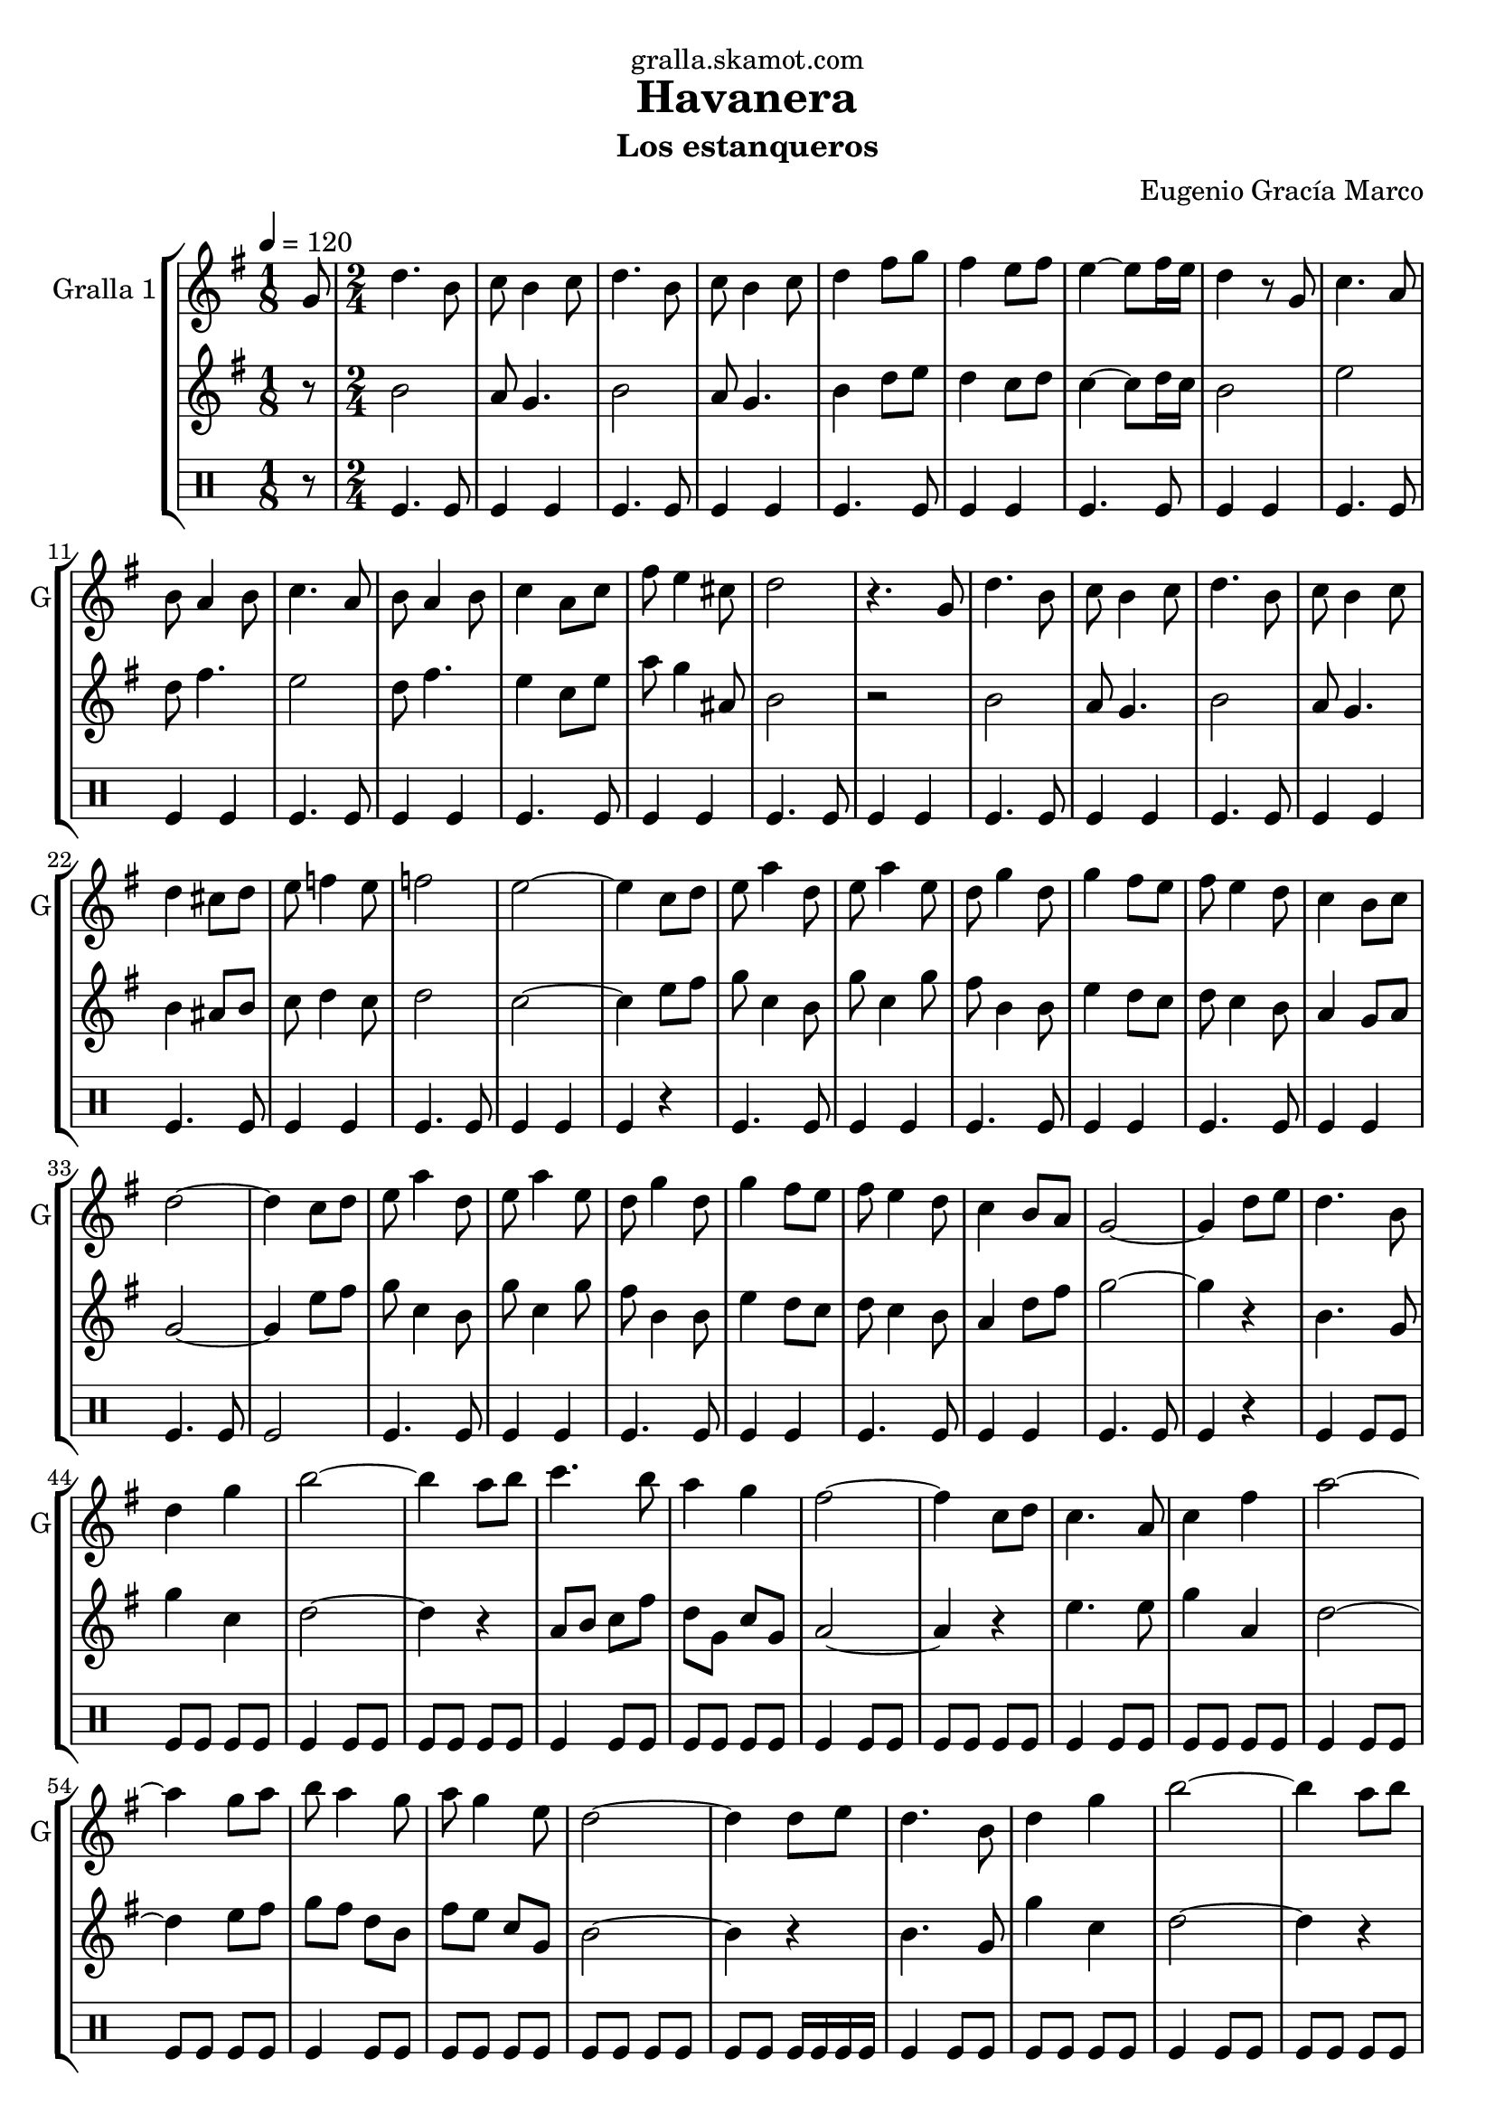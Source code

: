 \version "2.16.2"

\header {
  dedication="gralla.skamot.com"
  title="Havanera"
  subtitle="Los estanqueros"
  subsubtitle=""
  poet=""
  meter=""
  piece=""
  composer="Eugenio Gracía Marco"
  arranger=""
  opus=""
  instrument=""
  copyright=""
  tagline=""
}

liniaroAa =
\relative g'
{
  \tempo 4=120
  \clef treble
  \key g \major
  \time 1/8
  g8  |
  \time 2/4   d'4. b8  |
  c8 b4 c8  |
  d4. b8  |
  %05
  c8 b4 c8  |
  d4 fis8 g  |
  fis4 e8 fis  |
  e4 ~ e8 fis16 e  |
  d4 r8 g,  |
  %10
  c4. a8  |
  b8 a4 b8  |
  c4. a8  |
  b8 a4 b8  |
  c4 a8 c  |
  %15
  fis8 e4 cis8  |
  d2  |
  r4. g,8  |
  d'4. b8  |
  c8 b4 c8  |
  %20
  d4. b8  |
  c8 b4 c8  |
  d4 cis8 d  |
  e8 f4 e8  |
  f2  |
  %25
  e2 ~  |
  e4 c8 d  |
  e8 a4 d,8  |
  e8 a4 e8  |
  d8 g4 d8  |
  %30
  g4 fis8 e  |
  fis8 e4 d8  |
  c4 b8 c  |
  d2 ~  |
  d4 c8 d  |
  %35
  e8 a4 d,8  |
  e8 a4 e8  |
  d8 g4 d8  |
  g4 fis8 e  |
  fis8 e4 d8  |
  %40
  c4 b8 a  |
  g2 ~  |
  g4 d'8 e  |
  d4. b8  |
  d4 g  |
  %45
  b2 ~  |
  b4 a8 b  |
  c4. b8  |
  a4 g  |
  fis2 ~  |
  %50
  fis4 c8 d  |
  c4. a8  |
  c4 fis  |
  a2 ~  |
  a4 g8 a  |
  %55
  b8 a4 g8  |
  a8 g4 e8  |
  d2 ~  |
  d4 d8 e  |
  d4. b8  |
  %60
  d4 g  |
  b2 ~  |
  b4 a8 b  |
  c4. b8  |
  a4 g  |
  %65
  fis2 ~  |
  fis4 c8 d  |
  c4. a8  |
  c4 fis  |
  a2 ~  |
  %70
  a4 g8 a  |
  b8 a4 g8  |
  a8 g4 e8  |
  g2 ~  |
  g4 c,8 d  |
  %75
  e8 a4 d,8  |
  e8 a4 e8  |
  d8 g4 d8  |
  g4 fis8 e  |
  fis8 e4 d8  |
  %80
  c4 b8 c  |
  d2 ~  |
  d4 c8 d  |
  e8 a4 d,8  |
  e8 a4 e8  |
  %85
  d8 g4 d8  |
  g4 fis8 e  |
  fis8 e4 d8  |
  c4 b8 a  |
  g2 ~  |
  %90
  \mark "D.C." g4 r  \bar "|."
}

liniaroAb =
\relative b'
{
  \tempo 4=120
  \clef treble
  \key g \major
  \time 1/8
  r8  |
  \time 2/4   b2  |
  a8 g4.  |
  b2  |
  %05
  a8 g4.  |
  b4 d8 e  |
  d4 c8 d  |
  c4 ~ c8 d16 c  |
  b2  |
  %10
  e2  |
  d8 fis4.  |
  e2  |
  d8 fis4.  |
  e4 c8 e  |
  %15
  a8 g4 ais,8  |
  b2  |
  r2  |
  b2  |
  a8 g4.  |
  %20
  b2  |
  a8 g4.  |
  b4 ais8 b  |
  c8 d4 c8  |
  d2  |
  %25
  c2 ~  |
  c4 e8 fis  |
  g8 c,4 b8  |
  g'8 c,4 g'8  |
  fis8 b,4 b8  |
  %30
  e4 d8 c  |
  d8 c4 b8  |
  a4 g8 a  |
  g2 ~  |
  g4 e'8 fis  |
  %35
  g8 c,4 b8  |
  g'8 c,4 g'8  |
  fis8 b,4 b8  |
  e4 d8 c  |
  d8 c4 b8  |
  %40
  a4 d8 fis  |
  g2 ~  |
  g4 r  |
  b,4. g8  |
  g'4 c,  |
  %45
  d2 ~  |
  d4 r  |
  a8 b c fis  |
  d8 g, c g  |
  a2 ~  |
  %50
  a4 r  |
  e'4. e8  |
  g4 a,  |
  d2 ~  |
  d4 e8 fis  |
  %55
  g8 fis d b  |
  fis'8 e c g  |
  b2 ~  |
  b4 r  |
  b4. g8  |
  %60
  g'4 c,  |
  d2 ~  |
  d4 r  |
  a8 b c fis  |
  d8 g, c g  |
  %65
  a2 ~  |
  a4 r  |
  e'4. e8  |
  g4 a,  |
  d2 ~  |
  %70
  d4 e8 fis  |
  g8 fis d b  |
  fis'8 e c g  |
  g2 ~  |
  g4 e'8 fis  |
  %75
  g8 c,4 b8  |
  g'8 c,4 g'8  |
  fis8 b,4 b8  |
  e4 d8 c  |
  d8 c4 b8  |
  %80
  a4 g8 a  |
  b2 ~  |
  b4 e8 fis  |
  g8 c,4 a8  |
  g'8 a,4 g'8  |
  %85
  fis8 b,4 b8  |
  e4 d8 c  |
  d8 c4 b8  |
  a4 d8 fis  |
  g2 ~  |
  %90
  g4 r  \bar "|."
}

liniaroAc =
\drummode
{
  \tempo 4=120
  \time 1/8
  r8  |
  \time 2/4   tomfl4. tomfl8  |
  tomfl4 tomfl  |
  tomfl4. tomfl8  |
  %05
  tomfl4 tomfl  |
  tomfl4. tomfl8  |
  tomfl4 tomfl  |
  tomfl4. tomfl8  |
  tomfl4 tomfl  |
  %10
  tomfl4. tomfl8  |
  tomfl4 tomfl  |
  tomfl4. tomfl8  |
  tomfl4 tomfl  |
  tomfl4. tomfl8  |
  %15
  tomfl4 tomfl  |
  tomfl4. tomfl8  |
  tomfl4 tomfl  |
  tomfl4. tomfl8  |
  tomfl4 tomfl  |
  %20
  tomfl4. tomfl8  |
  tomfl4 tomfl  |
  tomfl4. tomfl8  |
  tomfl4 tomfl  |
  tomfl4. tomfl8  |
  %25
  tomfl4 tomfl  |
  tomfl4 r  |
  tomfl4. tomfl8  |
  tomfl4 tomfl  |
  tomfl4. tomfl8  |
  %30
  tomfl4 tomfl  |
  tomfl4. tomfl8  |
  tomfl4 tomfl  |
  tomfl4. tomfl8  |
  tomfl2  |
  %35
  tomfl4. tomfl8  |
  tomfl4 tomfl  |
  tomfl4. tomfl8  |
  tomfl4 tomfl  |
  tomfl4. tomfl8  |
  %40
  tomfl4 tomfl  |
  tomfl4. tomfl8  |
  tomfl4 r  |
  tomfl4 tomfl8 tomfl  |
  tomfl8 tomfl tomfl tomfl  |
  %45
  tomfl4 tomfl8 tomfl  |
  tomfl8 tomfl tomfl tomfl  |
  tomfl4 tomfl8 tomfl  |
  tomfl8 tomfl tomfl tomfl  |
  tomfl4 tomfl8 tomfl  |
  %50
  tomfl8 tomfl tomfl tomfl  |
  tomfl4 tomfl8 tomfl  |
  tomfl8 tomfl tomfl tomfl  |
  tomfl4 tomfl8 tomfl  |
  tomfl8 tomfl tomfl tomfl  |
  %55
  tomfl4 tomfl8 tomfl  |
  tomfl8 tomfl tomfl tomfl  |
  tomfl8 tomfl tomfl tomfl  |
  tomfl8 tomfl tomfl16 tomfl tomfl tomfl  |
  tomfl4 tomfl8 tomfl  |
  %60
  tomfl8 tomfl tomfl tomfl  |
  tomfl4 tomfl8 tomfl  |
  tomfl8 tomfl tomfl tomfl  |
  tomfl4 tomfl8 tomfl  |
  tomfl8 tomfl tomfl tomfl  |
  %65
  tomfl4 tomfl8 tomfl  |
  tomfl8 tomfl tomfl tomfl  |
  tomfl4 tomfl8 tomfl  |
  tomfl8 tomfl tomfl tomfl  |
  tomfl4 tomfl8 tomfl  |
  %70
  tomfl8 tomfl tomfl tomfl  |
  tomfl4 tomfl8 tomfl  |
  tomfl8 tomfl tomfl tomfl  |
  tomfl8 tomfl tomfl tomfl  |
  tomfl8 tomfl tomfl16 tomfl tomfl tomfl  |
  %75
  tomfl4. tomfl8  |
  tomfl4 tomfl  |
  tomfl4. tomfl8  |
  tomfl4 tomfl  |
  tomfl4. tomfl8  |
  %80
  tomfl4 tomfl  |
  tomfl8. tomfl16 ~ tomfl8 tomfl  |
  tomfl8. tomfl16 ~ tomfl8 tomfl  |
  tomfl4. tomfl8  |
  tomfl4 tomfl  |
  %85
  tomfl4. tomfl8  |
  tomfl4 tomfl  |
  tomfl4. tomfl8  |
  tomfl4 tomfl  |
  tomfl4. tomfl8  |
  %90
  tomfl4 r  \bar "|."
}

\bookpart {
  \score {
    \new StaffGroup {
      \override Score.RehearsalMark #'self-alignment-X = #LEFT
      <<
        \new Staff \with {instrumentName = #"Gralla 1" shortInstrumentName = #"G"} \liniaroAa
        \new Staff \with {instrumentName = #"" shortInstrumentName = #" "} \liniaroAb
        \new DrumStaff \with {instrumentName = #"" shortInstrumentName = #" "} \liniaroAc
      >>
    }
    \layout {}
  }
  \score { \unfoldRepeats
    \new StaffGroup {
      \override Score.RehearsalMark #'self-alignment-X = #LEFT
      <<
        \new Staff \with {instrumentName = #"Gralla 1" shortInstrumentName = #"G"} \liniaroAa
        \new Staff \with {instrumentName = #"" shortInstrumentName = #" "} \liniaroAb
        \new DrumStaff \with {instrumentName = #"" shortInstrumentName = #" "} \liniaroAc
      >>
    }
    \midi {
      \set Staff.midiInstrument = "oboe"
      \set DrumStaff.midiInstrument = "drums"
    }
  }
}

\bookpart {
  \header {instrument="Gralla 1"}
  \score {
    \new StaffGroup {
      \override Score.RehearsalMark #'self-alignment-X = #LEFT
      <<
        \new Staff \liniaroAa
      >>
    }
    \layout {}
  }
  \score { \unfoldRepeats
    \new StaffGroup {
      \override Score.RehearsalMark #'self-alignment-X = #LEFT
      <<
        \new Staff \liniaroAa
      >>
    }
    \midi {
      \set Staff.midiInstrument = "oboe"
      \set DrumStaff.midiInstrument = "drums"
    }
  }
}

\bookpart {
  \header {instrument=""}
  \score {
    \new StaffGroup {
      \override Score.RehearsalMark #'self-alignment-X = #LEFT
      <<
        \new Staff \liniaroAb
      >>
    }
    \layout {}
  }
  \score { \unfoldRepeats
    \new StaffGroup {
      \override Score.RehearsalMark #'self-alignment-X = #LEFT
      <<
        \new Staff \liniaroAb
      >>
    }
    \midi {
      \set Staff.midiInstrument = "oboe"
      \set DrumStaff.midiInstrument = "drums"
    }
  }
}

\bookpart {
  \header {instrument=""}
  \score {
    \new StaffGroup {
      \override Score.RehearsalMark #'self-alignment-X = #LEFT
      <<
        \new DrumStaff \liniaroAc
      >>
    }
    \layout {}
  }
  \score { \unfoldRepeats
    \new StaffGroup {
      \override Score.RehearsalMark #'self-alignment-X = #LEFT
      <<
        \new DrumStaff \liniaroAc
      >>
    }
    \midi {
      \set Staff.midiInstrument = "oboe"
      \set DrumStaff.midiInstrument = "drums"
    }
  }
}

